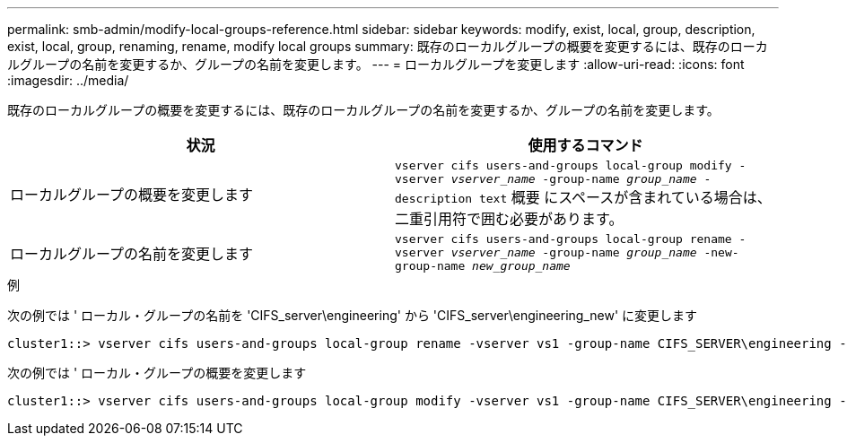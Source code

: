 ---
permalink: smb-admin/modify-local-groups-reference.html 
sidebar: sidebar 
keywords: modify, exist, local, group, description, exist, local, group, renaming, rename, modify local groups 
summary: 既存のローカルグループの概要を変更するには、既存のローカルグループの名前を変更するか、グループの名前を変更します。 
---
= ローカルグループを変更します
:allow-uri-read: 
:icons: font
:imagesdir: ../media/


[role="lead"]
既存のローカルグループの概要を変更するには、既存のローカルグループの名前を変更するか、グループの名前を変更します。

|===
| 状況 | 使用するコマンド 


 a| 
ローカルグループの概要を変更します
 a| 
`vserver cifs users-and-groups local-group modify -vserver _vserver_name_ -group-name _group_name_ -description text` 概要 にスペースが含まれている場合は、二重引用符で囲む必要があります。



 a| 
ローカルグループの名前を変更します
 a| 
`vserver cifs users-and-groups local-group rename -vserver _vserver_name_ -group-name _group_name_ -new-group-name _new_group_name_`

|===
.例
次の例では ' ローカル・グループの名前を 'CIFS_server\engineering' から 'CIFS_server\engineering_new' に変更します

[listing]
----
cluster1::> vserver cifs users-and-groups local-group rename -vserver vs1 -group-name CIFS_SERVER\engineering -new-group-name CIFS_SERVER\engineering_new
----
次の例では ' ローカル・グループの概要を変更します

[listing]
----
cluster1::> vserver cifs users-and-groups local-group modify -vserver vs1 -group-name CIFS_SERVER\engineering -description "New Description"
----